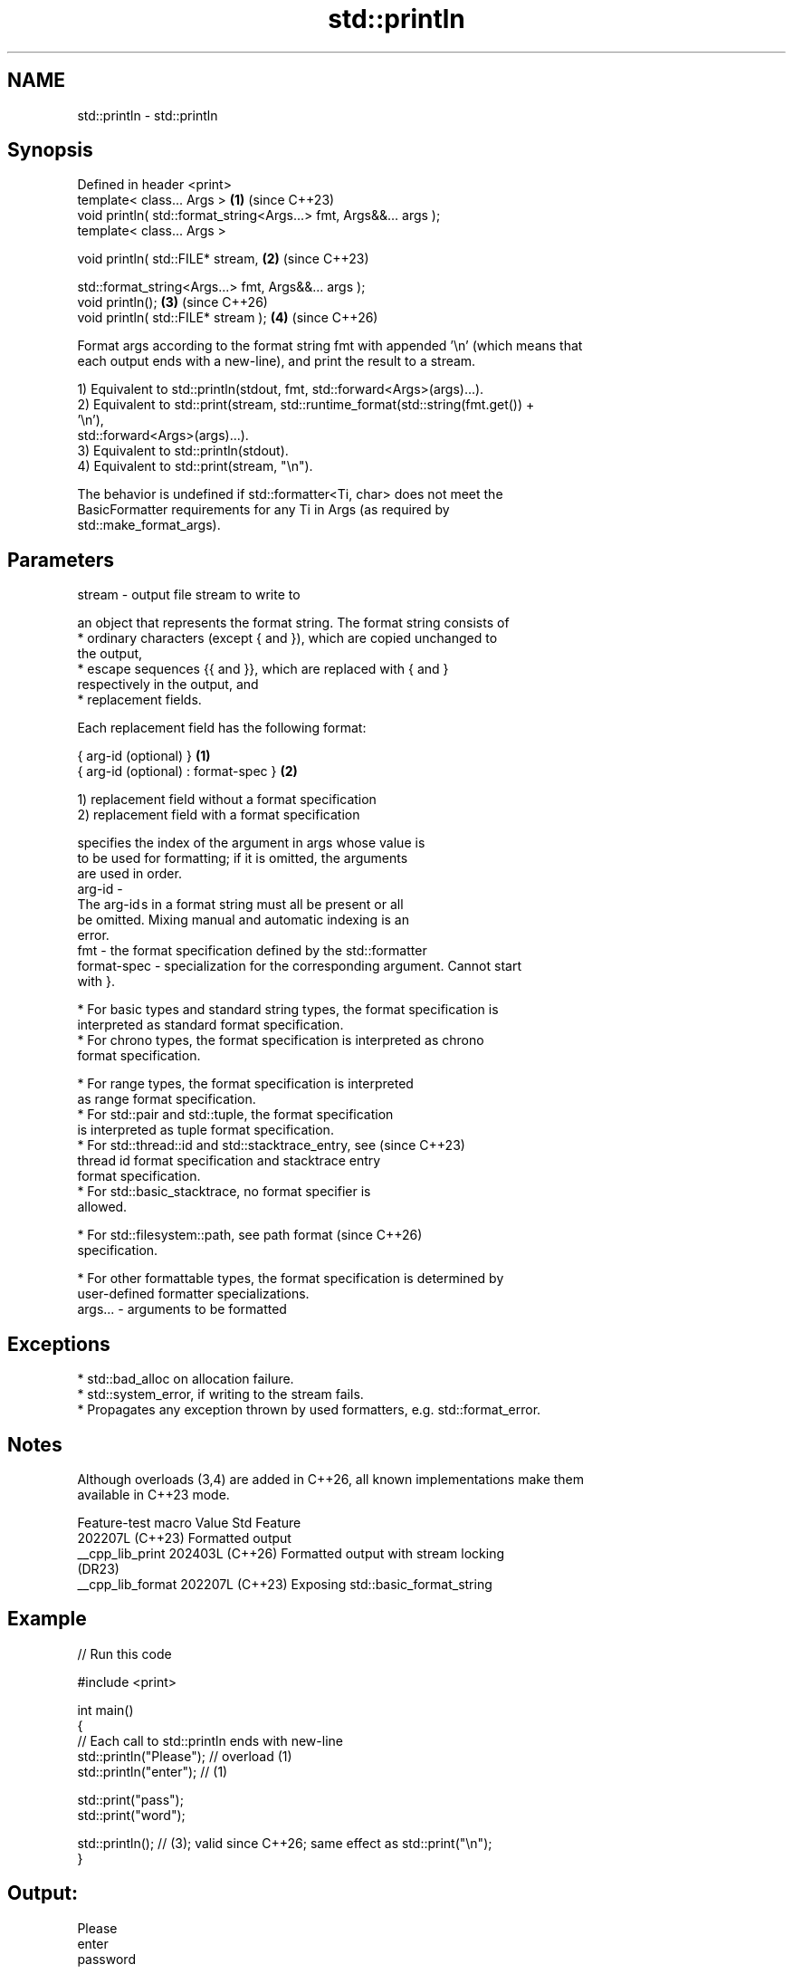 .TH std::println 3 "2024.06.10" "http://cppreference.com" "C++ Standard Libary"
.SH NAME
std::println \- std::println

.SH Synopsis
   Defined in header <print>
   template< class... Args >                                        \fB(1)\fP (since C++23)
   void println( std::format_string<Args...> fmt, Args&&... args );
   template< class... Args >

   void println( std::FILE* stream,                                 \fB(2)\fP (since C++23)

                 std::format_string<Args...> fmt, Args&&... args );
   void println();                                                  \fB(3)\fP (since C++26)
   void println( std::FILE* stream );                               \fB(4)\fP (since C++26)

   Format args according to the format string fmt with appended '\\n' (which means that
   each output ends with a new-line), and print the result to a stream.

   1) Equivalent to std::println(stdout, fmt, std::forward<Args>(args)...).
   2) Equivalent to std::print(stream, std::runtime_format(std::string(fmt.get()) +
   '\\n'),
              std::forward<Args>(args)...).
   3) Equivalent to std::println(stdout).
   4) Equivalent to std::print(stream, "\\n").

   The behavior is undefined if std::formatter<Ti, char> does not meet the
   BasicFormatter requirements for any Ti in Args (as required by
   std::make_format_args).

.SH Parameters

   stream  - output file stream to write to

             an object that represents the format string. The format string consists of
               * ordinary characters (except { and }), which are copied unchanged to
                 the output,
               * escape sequences {{ and }}, which are replaced with { and }
                 respectively in the output, and
               * replacement fields.

             Each replacement field has the following format:

             { arg-id (optional) }               \fB(1)\fP
             { arg-id (optional) : format-spec } \fB(2)\fP

             1) replacement field without a format specification
             2) replacement field with a format specification

                           specifies the index of the argument in args whose value is
                           to be used for formatting; if it is omitted, the arguments
                           are used in order.
             arg-id      -
                           The arg-id s in a format string must all be present or all
                           be omitted. Mixing manual and automatic indexing is an
                           error.
   fmt     -               the format specification defined by the std::formatter
             format-spec - specialization for the corresponding argument. Cannot start
                           with }.

               * For basic types and standard string types, the format specification is
                 interpreted as standard format specification.
               * For chrono types, the format specification is interpreted as chrono
                 format specification.

               * For range types, the format specification is interpreted
                 as range format specification.
               * For std::pair and std::tuple, the format specification
                 is interpreted as tuple format specification.
               * For std::thread::id and std::stacktrace_entry, see       (since C++23)
                 thread id format specification and stacktrace entry
                 format specification.
               * For std::basic_stacktrace, no format specifier is
                 allowed.

               * For std::filesystem::path, see path format               (since C++26)
                 specification.

               * For other formattable types, the format specification is determined by
                 user-defined formatter specializations.
   args... - arguments to be formatted

.SH Exceptions

     * std::bad_alloc on allocation failure.
     * std::system_error, if writing to the stream fails.
     * Propagates any exception thrown by used formatters, e.g. std::format_error.

.SH Notes

   Although overloads (3,4) are added in C++26, all known implementations make them
   available in C++23 mode.

   Feature-test macro  Value    Std                 Feature
                      202207L (C++23) Formatted output
   __cpp_lib_print    202403L (C++26) Formatted output with stream locking
                              (DR23)
   __cpp_lib_format   202207L (C++23) Exposing std::basic_format_string

.SH Example


// Run this code

 #include <print>

 int main()
 {
     // Each call to std::println ends with new-line
     std::println("Please"); // overload (1)
     std::println("enter"); // (1)

     std::print("pass");
     std::print("word");

     std::println(); // (3); valid since C++26; same effect as std::print("\\n");
 }

.SH Output:

 Please
 enter
 password


.SH See also

   print                 prints to stdout or a file stream using formatted
   (C++23)               representation of the arguments
                         \fI(function template)\fP
   println(std::ostream) outputs formatted representation of the arguments with
   (C++23)               appended '\\n'
                         \fI(function template)\fP
   format                stores formatted representation of the arguments in a new
   (C++20)               string
                         \fI(function template)\fP
   printf
   fprintf               prints formatted output to stdout, a file stream or a buffer
   sprintf               \fI(function)\fP
   snprintf
   \fI(C++11)\fP
